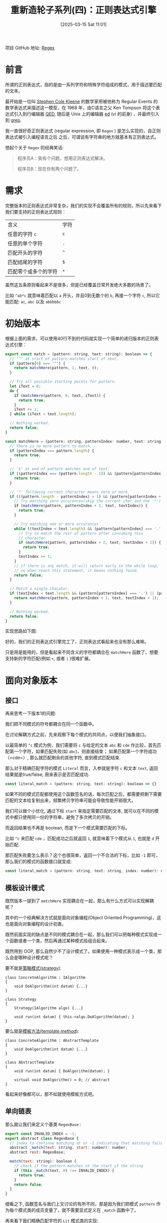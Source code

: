 #+LATEX_CLASS: ramsay-org-article
#+LATEX_CLASS_OPTIONS: [oneside,A4paper,12pt]
#+AUTHOR: Ramsay Leung
#+EMAIL: ramsayleung@gmail.com
#+DATE: 2025-03-15 Sat 11:01
#+OPTIONS: author:nil ^:{} H:4
#+HUGO_BASE_DIR: ~/code/org/ramsayleung.github.io
#+HUGO_SECTION: zh/post/2025
#+HUGO_CUSTOM_FRONT_MATTER: :toc true
#+HUGO_AUTO_SET_LASTMOD: t
#+HUGO_DRAFT: false
#+DATE: [2025-03-15 Sat 11:01]
#+TITLE: 重新造轮子系列(四)：正则表达式引擎
#+HUGO_TAGS: reinvent
#+HUGO_CATEGORIES: "ReInvent: 重新造轮子系列"
项目 GitHub 地址: [[https://github.com/ramsayleung/reinvent/tree/master/regular_expression][Regex]] 
* 前言
  所谓的正则表达式，指的是由一系列字符和特殊字符组成的模式，用于描述要匹配的文本。

  最开始是一位叫 [[https://en.wikipedia.org/wiki/Stephen_Cole_Kleene][Stephen Cole Kleene]] 的数学家用被他称为 Regular Events 的数学表达式来描述这一模型，在 1968 年，由C语言之父 Ken Tompson 将这个表达式引入到行编辑器 [[https://en.wikipedia.org/wiki/QED_(text_editor)][QED]], 随后是 Unix 上的编辑器 [[https://en.wikipedia.org/wiki/Ed_(software)][ed]] (vi 的前身) ，并最终引入到 [[https://en.wikipedia.org/wiki/Grep][grep]].
  
  我一直很好奇正则表达式 (regular expression, 即 =Regex= ) 是怎么实现的，自正则表达式被引入编程语言之后 之后，可谓说有字符串的地方就基本有正则表达式。

  想起个关于 =Regex= 的经典笑话:
  #+begin_quote
  程序员A：我有个问题，想用正则表达式解决。

  程序员B：现在你有两个问题了。
  #+end_quote
* 需求
  完整版本的正则表达式非常复杂，我们的实现不会覆盖所有的规则，所以先来看下我们要支持的正则表达式规则：
  | 含义                 | 字符 |
  | 任意的字符 =c=       | =c= |
  | 任意的单个字符       | =.= |
  | 匹配开头的字符       | =^= |
  | 匹配结尾的字符       | =$= |
  | 匹配零个或多个的字符 | =*= |

  虽然这五条原则看起来不是很多，但是已经覆盖日常开发绝大多数的场景了。

  比如 =^ab*c= 就意味着匹配以 =a= 开头，并且0到无数个的 =b=, 再接一个字符 =c=, 所以它能匹配:
  =ac=, =abc= 以及 =abbbbbc=
* 初始版本
  根据上面的需求，可以使用40行不到的代码就实现一个简单的递归版本的正则表达式引擎：

  #+begin_src js
    export const match = (pattern: string, text: string): boolean => {
      // '^' at start of pattern matches start of next.
      if (pattern[0] === '^') {
        return matchHere(pattern, 1, text, 0);
      }

      // Try all possible starting points for pattern.
      let iText = 0;
      do {
        if (matchHere(pattern, 0, text, iText)) {
          return true;
        }
        iText += 1;
      } while (iText < text.length);

      // Nothing worked.
      return false;
    }

    const matchHere = (pattern: string, patternIndex: number, text: string, textIndex: number) => {
      // There is no more pattern to match.
      if (patternIndex === pattern.length) {
        return true;
      }

      // '$' at end of pattern matches end of text.
      if ((patternIndex === (pattern.length - 1)) && (pattern[patternIndex] === '$') && (textIndex === text.length)) {
        return true;
      }

      // '*' following current character means zero or more.
      if (((pattern.length - patternIndex) > 1) && (pattern[patternIndex + 1] === '*')) {
        // Try matching zero occurences(skip the current char and the '*')
        if (matchHere(pattern, patternIndex + 2, text, textIndex)) {
          return true;
        }

        // Try matching one or more occurences
        while ((textIndex < text.length) && (pattern[patternIndex] === '.' || text[textIndex] === pattern[patternIndex])) {
          // Try to match the rest of pattern after consuming this
          // character
          if (matchHere(pattern, patternIndex + 2, text, textIndex + 1)) {
            return true;
          }
          textIndex += 1;
        }
        // if there is any match, it will return early in the while loop,
        // so when reach this statement, it means nothing found.
        return false;
      }

      // Match a single chacater.
      if (textIndex < text.length && (pattern[patternIndex] === '.') || (pattern[patternIndex] === text[textIndex])) {
        return matchHere(pattern, patternIndex + 1, text, textIndex + 1);
      }

      // Nothing worked.
      return false;
    }
  #+end_src

  实现思路如下图:

  #+begin_src plantuml :file ../img/reinvent_simple_regex_design.png :exports results
    @startuml Regex Matching Activity Diagram

    start
    :match(pattern, text);

    if (pattern starts with '^') then (yes)
      :Call matchHere(pattern, 1, text, 0);
    else (no)
      repeat
        :Try matchHere(pattern, 0, text, iText);
        :iText += 1;
      repeat while (iText < text.length)
        ->no;
      :All positions failed;
    endif

    partition matchHere {
      if (pattern fully consumed?) then (yes)
        :Return true;
        stop
      elseif (end anchor '$' matches?) then (yes)
        :Return true;
        stop
      elseif (next char is '*') then (yes)
        fork
          :Try zero occurrences\nmatchHere(pattern, i+2, text, j);
        fork again
          repeat
            :Consume matching char;
            :Try matchHere(pattern, i+2, text, j+1);
          repeat while (char matches)
          ->no;
          :Return false;
        end fork
      else (no special char)
        if (char matches?) then (yes)
          :matchHere(pattern, i+1, text, j+1);
        else (no)
          :Return false;
        endif
      endif
    }

    stop

    @enduml
  #+end_src

  #+RESULTS:
  [[file:../img/reinvent_simple_regex_design.png]]

  好的，我们的正则表达式引擎完工了，正则表达式看起来也没有那么难嘛。
  
  只是用是能用的，但是看起来不同含义的字符都耦合在 =matchHere= 函数了，想要支持新的字符匹配(例如 =+=, 或者 =|= )很难扩展。
* 面向对象版本
** 接口
   再来思考一下版本1的问题:

   我们把不同模式的符号都耦合在同一个函数中。

   在讨论解耦方式之前，先来观察下每个模式的共同点，以便我们抽象接口。

   以最简单的 =^c= 模式为例，我们需要将 =c= 与给定的文本 =abc= 和 =cde= 作比较，首先匹配第一个字符，如果匹配失败(如 =abc=)，则直接结束； 如果匹配第一个字符成功（=cde=）, 那么就匹配剩余的其他字符, 直到模式匹配结束.

   那么对于精确匹配字符的模式 =Literal= 而言，入参就是字符 =c= 和文本 =text=, 返回结果就是true/false, 用来表示是否匹配成功.

   #+begin_src javascript
     const literal_match = (pattern: string, text: string): boolean => {}
   #+end_src

   如果不同的模式匹配都使用这个函数签名的话，每次匹配之后，都需要把剩下需要匹配的文本给复制出来，频繁拷贝字符串可能会导致性能开销很大。

   我们可以做个小优化, 通过下标 =start= 来指定需要匹配的文本, 就可以在不同的模式中都只使用同一份的字符串，避免了多次拷贝的开销。

   而返回结果也不再是 boolean, 而是下一个模式需要匹配的下标。

   比如 =^c= 来匹配 =cde= ，匹配成功之后就返回 =1=, 就意味着下个模式从 =1=, 也就是 =d= 开始匹配.

   那匹配失败要怎么表示？这个也很简单，返回一个不合法的下标，比如 =-1= 即可，那么我们的模式的函数接口就变成:

   #+begin_src js
     const literal_match = (pattern: string, text: string, index: number): number => {}
   #+end_src
** 模板设计模式
   既然版本一提到了 =matchHere= 实现耦合在一起，那么有什么方式可以实现解耦呢？

   其中的一个经典解决方式就是面向对象编程(Object Oriented Programming)，这也是面向对象编程的设计初衷。

   既然前面实现的缺点是不同的模式耦合在一起，那么我们可以把每种模式实现成一个函数或者一个类，然后再通过某种模式给组合起来。

   既然用到 OOP, 那么自然少不了设计模式了。如果使用一种模式表示成一个类，那么会是哪种设计模式呢？

   要不就是[[https://refactoring.guru/design-patterns/strategy][策略模式(strategy)]]:
   #+begin_src c++
     class ConcreteAlgorithm : IAlgorithm
     {
         void DoAlgorithm(int datum) {...}
     }

     class Strategy
     {
         Strategy(IAlgorithm algo) {...}

         void run(int datum) { this->algo.DoAlgorithm(datum); }
     }
   #+end_src

   要么就是[[https://refactoring.guru/design-patterns/template-method][模板方法(template method)]]:
   #+begin_src c++
     class ConcreteAlgorithm : AbstractTemplate
     {
         void DoAlgorithm(int datum) {...}
     }

     class AbstractTemplate
     {
         void run(int datum) { DoAlgorithm(datum); }

         virtual void DoAlgorithm() = 0; // abstract
     }
   #+end_src

   看起来好像都可以，那不如就使用模板方式吧。
** 单向链表
   那么就让我们来定义个基类 =RegexBase= :
   #+begin_src js
     export const INVALID_INDEX = -1;
     export abstract class RegexBase {
       // index to continue matching at or -1 indicating that matching failed
       abstract _match(text: string, start: number): number;
       abstract rest: RegexBase;

       match(text: string): boolean {
         // check if the pattern matches at the start of the string
         if (this._match(text, 0) !== INVALID_INDEX) {
           return true;
         }
         return false;
       }
     }
   #+end_src

   细看之下, 函数签名与我们上文讨论的有所不同，那是因为我们把模式 =pattern= 作为每个模式类的成员变量了，就不需要显式定义在 =_match= 函数中了。

   再来看下我们精确匹配字符的 =Lit= 模式类的实现:
   #+begin_src js
     class RegexLit extends RegexBase {
       private chars: string;
       rest: RegexBase
       constructor(chars: string, rest: RegexBase | null = null) {
         super()
         this.chars = chars;
         this.rest = rest;
       }

       _match(text: string, start: number): number {
         const nextIndex = start + this.chars.length;
         if (nextIndex > text.length) {
           return INVALID_INDEX;
         }

         if (text.slice(start, nextIndex) !== this.chars) {
           return INVALID_INDEX;
         }

         if (this.rest === null) {
           return nextIndex;
         }

         return this.rest._match(text, nextIndex);
       }
     }
   #+end_src

   实现很简单, 但 =rest= 又是什么呢?

   还是以 =^c= 为例, 现在改复杂一点, 模式变成 =^cd= 来匹配 =cde= ，模式 =^c= 匹配完 =c= 之后, 就要使用剩下的模式(=rest=) =d= 来匹配剩下的文本 =de=, 剩下的模式可能也会再包含剩下的模式，用来匹配再被剩下的文本，依此类推.
   
   [[file:../img/reinvent_regex_rest_pointer.jpg]]

   相当于 =rest= 就是指向下一个模式类的单向指针，用来表示下一个模式需要匹配剩余的文本，直到所有的模式匹配完成，即 =rest= 指针指向 =null=

   所以模式 =cde= 就可以表示成 =Lit('c', Lit('d', Lit('e')))=

   而所有的模式组合在一起，本质就是一条单向链条，而正则表达式就是判断是否存在依次匹配链表中所有模式的文本。
** Any 模式
   Any 模式即 =*= 匹配 0到任意个前一个字符，与其类似的还有 Plus 模式，即 =+= 匹配1到任意个前一个字符字符；以及 =?= 表示匹配0到1个前一个字符，Any算是最有代表性和最难实现的模式。

   即 =a*b= 表示可以匹配0到任意个 =a= ，再匹配一个 =b= , 所以 =b=, =ab=, =aaaaaab= 它都可以匹配上。

   那么问题就来了，既然它可以匹配0到任意个字符，那么匹配的时候我要匹配几个字符呢？

   理论上有 =N= 个的可能性, N = 待匹配文本 =text= 的长度。

   既然不知道要匹配几个字符，那不如我们把所有可能性都穷举一次呗，而这种穷举算法，则被称为是[[https://labuladong.online/algo/essential-technique/backtrack-framework/#%E5%85%A8%E6%8E%92%E5%88%97%E9%97%AE%E9%A2%98%E8%A7%A3%E6%9E%90][回溯算法]]([[https://en.wikipedia.org/wiki/Backtracking][backtracking]])

   我们知道穷举的上界是 N(~N=len(text)~), 下界是 0, 那么是从 0 穷举到 =N=, 还是从 =N= 穷举到 =0= 呢？

   两种方法都可以解决问题，计算机科学家们还给这两种做法起了个洋气的名字， =N= -> =0=, 因为是先开始匹配所有的字符，所以就被称为贪婪匹配 greedy(eager) matching.

   而从 =0= -> =N=, 因为是从0开始，所以又被称为是惰性匹配 lazy matching。

   从性能的角度来说，是 =lazy matching= 更优，因为它尽可能地去掉了不必要的匹配了。

   我们可以先来看下贪婪匹配的实现，再看下惰性匹配：
   
   #+begin_src js
     class RegexAny extends RegexBase {
       private child: RegexBase;
       private rest: RegexBase;

       constructor(child: RegexBase, rest: RegexBase | null) {
         super();
         this.child = child;
         this.rest = rest;
       }

       _match(text: string, start: number): number | null {
         const maxPossible = text.length - start;
         for (let num = maxPossible; num >= 0; num -= 1) {
           const afterMany = this._matchMany(text, start, num);
           if (afterMany !== undefined) {
             return afterMany;
           }
         }
         return undefined;
       }

       _matchMany(text: string, start: number, num: number) {
         for (let i = 0; i < num; i += 1) {
           start = this.child._match(text, start);
           if (start === undefined) {
             return undefined;
           }
         }

         if (this.rest !== null) {
           return this.rest._match(text, start);
         }
         return start;
       }
     }
   #+end_src

   =a*b= 会被解析成, =Any(Lit('a'), Lit('b'))=, 因为 =*= 表示匹配0到任意个前一个字符，前一个字符还可能另外一种模式，所以我们可以把前一个字符也解析成模式，作为 =child= 传入到 =Any=.

   =_matchMany= 是从 =start= 匹配到 =start+num= 位置，看是否匹配，而 =maxPossible= 表示当前剩余文本中可能的最大匹配次数.

   以 ~text = "aab"~, ~start = 0~, ~pattern = a*b~ 为例， ~maxPossible = len(text) = 3~,
   1. 第一轮尝试(~num=3~):
      - 尝试匹配 3 个 ~a~ -> 失败(只有 2 个 ~a~)
   2. 第二轮尝试(~num=2~):
      - 匹配 2 个 =a=(位置 ~0->1->2~)
      - 然后匹配 rest(b 在位置 =2->3=): 成功！
      - 返回 3

   #+begin_src plantuml :file ../img/reinvent_regex_match_aab.png :exports results
     @startuml Simplified a*b Matching

     start
     :Call _match(**"aab"**, 0);

     partition "Main Matching Loop" {
             :maxPossible = 3 (text.length - start);
             :num = maxPossible;

             while (num >= 0) is (Try next count)
                     :Try match <color:red>num</color> **'a'**s\nfrom start=0;

                     if (Matched num **'a'**s?) then (yes)
                             :Try match **'b'** at position <color:blue>start+num</color>;
                             if (**'b'** matched?) then (yes)
                                     :Return success (pos=<color:blue>start+num+1</color>);
                                     stop
                             else (no)
                                     :num -= 1;
                             endif
                     else (no)
                             :num -= 1;
                     endif
             endwhile
     }

     :Return fail;
     stop

     @enduml
      #+end_src

   以及使用模式 =a*ab= 来匹配文本 =ab= 的过程:
   [[file:../img/reinvent_regex_match_ab.jpg]]
** 支持的模式
   每种模式对应一个单独的类之后，再通过 =rest= 指针进行关联，现在的实现就非常易于扩展了，我们可以很容易地支持其他的模式，具体列表如下：

   | 含义                      | 字符  | 例子                                | 对应实现   |
   | 任意的字符 =c=            | =c=  | =c= 匹配字符c                       | [[https://github.com/ramsayleung/reinvent/blob/master/regular_expression/regex-lit.ts][Lit]]       |
   | 任意的单个字符            | =.=  | ~.~ 匹配任意字符                    |           |
   | 匹配开头的字符            | =^=  | ~^c~ 匹配以 =c= 开头的字符串        | [[https://github.com/ramsayleung/reinvent/blob/master/regular_expression/regex-start.ts][Start]]     |
   | 匹配结尾的字符            | =$=  | ~c$~ 匹配以 =c= 结尾的字符串        | [[https://github.com/ramsayleung/reinvent/blob/master/regular_expression/regex-end.ts][End]]       |
   | 匹配零个或多个的字符      | =*=  | ~a*~ 匹配0-任意个a的字符串, 贪婪匹配 | [[https://github.com/ramsayleung/reinvent/blob/master/regular_expression/regex-any.ts][GreedyAny]] |
   | 匹配零个或多个的字符      | =*=  | ~a*~ 匹配0-任意个a的字符串, 惰性匹配 | [[https://github.com/ramsayleung/reinvent/blob/master/regular_expression/regex-lazy-any.ts][LazyAny]]   |
   | 匹配一个或多个的字符      | =+=  | ~a+~ 匹配1-任意个a的字符串          | [[https://github.com/ramsayleung/reinvent/blob/master/regular_expression/regex-plus.ts][Plus]]      |
   | 匹配零个或一个的字符      | =?=  | ~a?~ 匹配0-1个a的字符串             | [[https://github.com/ramsayleung/reinvent/blob/master/regular_expression/regex-opt.ts][Opt]]       |
   | 多选一匹配                | =❘=   | ~a❘b~ 匹配a或b的字符串               | [[https://github.com/ramsayleung/reinvent/blob/master/regular_expression/regex-alt.ts][Alt]]       |
   | 序列匹配                  | =()= | ~(ab)~ 匹配 ab 的字符串             | [[https://github.com/ramsayleung/reinvent/blob/master/regular_expression/regex-group.ts][Group]]     |
   | 匹配方括号内的任意单个字符 | =[]= | ~[abcd]~ 匹配a或b或c或d的字符串     | [[https://github.com/ramsayleung/reinvent/blob/master/regular_expression/regex-charclass.ts][CharClass]] |

   #+begin_src js
     describe('Regex testsuite', () => {
         it.each([
             ['a', 'a', true, Lit('a')],
             ['b', 'a', false, Lit('b')],
             ['ab', 'ba', false, Lit('ab')],
             ['^a', 'ab', true, Start(Lit('a'))],
             ['^b', 'ab', false, Start(Lit('b'))],
             ['a$', 'ab', false, Lit('a', End())],
             ['a$', 'ba', true, Lit('a', End())],
             ['a*', '', true, Any(Lit('a'))],
             ['a*', 'baac', true, Any(Lit('a'))],
             ['ab*c', 'ac', true, Lit('a', Any(Lit('b'), Lit('c')))],
             ['ab*c', 'acc', true, Lit('a', Any(Lit('b'), Lit('c')))],
             ['ab*c', 'abc', true, Lit('a', Any(Lit('b'), Lit('c')))],
             ['ab*c', 'abbbc', true, Lit('a', Any(Lit('b'), Lit('c')))],
             ['ab*c', 'abxc', false, Lit('a', Any(Lit('b'), Lit('c')))],
             ['ab*c', 'ac', true, Lit('a', LazyAny(Lit('b'), Lit('c')))],
             ['ab*c', 'acc', true, Lit('a', LazyAny(Lit('b'), Lit('c')))],
             ['ab*', 'ab', true, Lit('a', LazyAny(Lit('b')))],
             ['ab+c', 'ac', false, Lit('a', Plus(Lit('b'), Lit('c')))],
             ['ab+c', 'abc', true, Lit('a', Plus(Lit('b'), Lit('c')))],
             ['a(b|c)d', 'xabdy', true, Lit('a', Alt(Lit('b'), Lit('c'), Lit('d')))],
             ['a(b|c)d', 'xabady', false, Lit('a', Alt(Lit('b'), Lit('c'), Lit('d')))],
             ['ab?c', 'abc', true, Lit('a', Opt(Lit('b'), Lit('c')))],
             ['ab?c', 'acc', true, Lit('a', Opt(Lit('b'), Lit('c')))],
             ['ab?c', 'a', false, Lit('a', Opt(Lit('b'), Lit('c')))],
             ["[abcd]", 'a', true, CharClass([Lit('a'), Lit('b'), Lit('c'), Lit('d')])],
             ["[abcd]", 'ab', true, CharClass([Lit('a'), Lit('b'), Lit('c'), Lit('d')])],
             ["[abcd]", 'xhy', false, CharClass([Lit('a'), Lit('b'), Lit('c'), Lit('d')])],
             ["c[abcd]", 'c', false, Lit('c', CharClass([Lit('a'), Lit('b'), Lit('c'), Lit('d')]))],
         ])('Regex base test ("%s" "%s" "%p")', (_pattern, text, expected, matcher) => {
             const actual = matcher.match(text);
             expect(actual).toBe(expected);
         })
     });
     #+end_src

   顺便一提的是，这种相同的验证逻辑, 但是输入多个不同的参数以验证不同case的做法，叫做 =Parameterized Test=

  我在《[[https://ramsayleung.github.io/zh/categories/%E6%B5%8B%E8%AF%95%E6%8A%80%E8%83%BD%E8%BF%9B%E9%98%B6/][测试技能进阶系列]]》的第二篇也曾经介绍过： [[https://ramsayleung.github.io/zh/post/2024/%E6%B5%8B%E8%AF%95%E6%8A%80%E8%83%BD%E8%BF%9B%E9%98%B6%E4%BA%8C_parameterized_tests/][Parameterized Tests]]

  这样我们就完成了一个功能较完整的正则表达式引擎了, 只不过我们平时用表达式是 =a*bc= ，现在要写成 =Any(Lit('a'), Lib('b', Lib('c')))= 也太麻烦了吧，接下来我们就来解决这个问题。
* 表达式解析
* 抽象语法树
* 组装
* 参考
  - https://en.wikipedia.org/wiki/Stephen_Cole_Kleene
  - https://en.wikipedia.org/wiki/Ed_(software)
  - https://en.wikipedia.org/wiki/Grep
